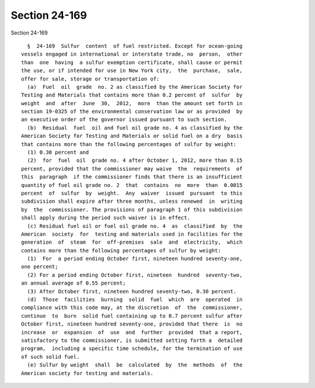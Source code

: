 Section 24-169
==============

Section 24-169 ::    
        
     
        §  24-169  Sulfur  content  of fuel restricted. Except for ocean-going
      vessels engaged in international or interstate trade, no  person,  other
      than  one  having  a sulfur exemption certificate, shall cause or permit
      the use, or if intended for use in New York city,  the  purchase,  sale,
      offer for sale, storage or transportation of:
        (a)  Fuel  oil  grade  no. 2 as classified by the American Society for
      Testing and Materials that contains more than 0.2 percent of  sulfur  by
      weight  and  after  June  30,  2012,  more  than the amount set forth in
      section 19-0325 of the environmental conservation law or as provided  by
      an executive order of the governor issued pursuant to such section.
        (b)  Residual  fuel  oil and fuel oil grade no. 4 as classified by the
      American Society for Testing and Materials or solid fuel on a dry  basis
      that contains more than the following percentages of sulfur by weight:
        (1) 0.30 percent and
        (2)  for  fuel  oil  grade no. 4 after October 1, 2012, more than 0.15
      percent, provided that the commissioner may waive  the  requirements  of
      this  paragraph  if the commissioner finds that there is an insufficient
      quantity of fuel oil grade no. 2  that  contains  no  more  than  0.0015
      percent  of  sulfur  by  weight.  Any  waiver  issued  pursuant  to this
      subdivision shall expire after three months, unless renewed  in  writing
      by  the  commissioner. The provisions of paragraph 1 of this subdivision
      shall apply during the period such waiver is in effect.
        (c) Residual fuel oil or fuel oil grade no. 4  as  classified  by  the
      American  society  for  testing and materials used in facilities for the
      generation  of  steam  for  off-premises  sale  and  electricity,  which
      contains more than the following percentages of sulfur by weight:
        (1)  For  a period ending October first, nineteen hundred seventy-one,
      one percent;
        (2) For a period ending October first, nineteen  hundred  seventy-two,
      an annual average of 0.55 percent;
        (3) After October first, nineteen hundred seventy-two, 0.30 percent.
        (d)  Those  facilities  burning  solid  fuel  which  are  operated  in
      compliance with this code may, at the discretion  of  the  commissioner,
      continue  to  burn  solid fuel containing up to 0.7 percent sulfur after
      October first, nineteen hundred seventy-one, provided that there  is  no
      increase  or  expansion  of  use  and  further  provided  that a report,
      satisfactory to the commissioner, is submitted setting forth a  detailed
      program,  including a specific time schedule, for the termination of use
      of such solid fuel.
        (e) Sulfur by weight  shall  be  calculated  by  the  methods  of  the
      American society for testing and materials.
    
    
    
    
    
    
    